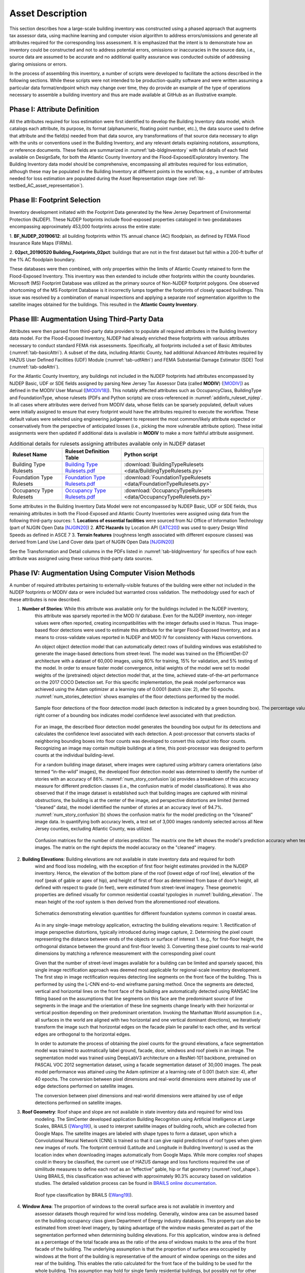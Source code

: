 .. _lbl-testbed_AC_asset_description:

*****************
Asset Description
*****************

This section describes how a large-scale building inventory was constructed using a phased approach that 
augments tax assessor data, using machine learning and computer vision algorithm to address errors/omissions and 
generate all attributes required for the corresponding loss assessment. It is emphasized that the intent 
is to demonstrate how an inventory could be constructed and not to address potential errors, omissions or 
inaccuracies in the source data, i.e., source data are assumed to be accurate and no additional quality 
assurance was conducted outside of addressing glaring omissions or errors.

In the process of assembling this inventory, a number of scripts were developed to facilitate the actions 
described in the following sections. While these scripts were not intended to be production-quality 
software and were written assuming a particular data format/endpoint which may change over time, they 
do provide an example of the type of operations necessary to assemble a building inventory and thus 
are made available at GitHub as an illustrative example.

Phase I: Attribute Definition
===============================

All the attributes required for loss estimation were first identified to develop the Building Inventory 
data model, which catalogs each attribute, its purpose, its format (alphanumeric, floating point number, 
etc.), the data source used to define that attribute and the field(s) needed from that data source, any 
transformations of that source data necessary to align with the units or conventions used in the Building 
Inventory, and any relevant details explaining notations, assumptions, or reference documents.  These 
fields are summarized in :numref:`tab-bldgInventory` with full details of each field 
available on DesignSafe, for both the Atlantic County Inventory and the Flood-Exposed/Exploratory Inventory. 
The Building Inventory data model should be comprehensive, encompassing all attributes required for loss 
estimation, although these may be populated in the Building Inventory at different points in the workflow, 
e.g., a number of attributes needed for loss estimation are populated during the Asset Representation stage 
(see :ref:`lbl-testbed_AC_asset_representation`).

.. _tab-bldgInventory:

.. csv-table:: Building Inventory data model.
   :name: bldg_inv_dm
   :file: data/building_inventory_data_model_new.csv
   :header-rows: 1
   :align: center

Phase II: Footprint Selection
===============================

Inventory development initiated with the Footprint Data generated by the New Jersey Department of 
Environmental Protection (NJDEP). These NJDEP footprints include flood-exposed properties cataloged 
in two geodatabases encompassing approximately 453,000 footprints across the entire state:

1. **BF_NJDEP_20190612**: all building footprints within 1% annual chance (AC) floodplain, as defined by FEMA Flood
Insurance Rate Maps (FIRMs).

2. **02pct_20190520 Building_Footprints_02pct**: buildings that are not in the first dataset but fall within a
200-ft buffer of the 1% AC floodplain boundary.

These databases were then combined, with only properties within the limits of Atlantic County retained to form 
the Flood-Exposed Inventory. This inventory was then extended to include other footprints within the county 
boundaries. Microsoft (MS) Footprint Database was utilized as the primary source of Non-NJDEP footprint polygons.
One observed shortcoming of the MS Footprint Database is it incorrectly lumps together the footprints of closely 
spaced buildings. This issue was resolved by a combination of manual inspections and applying a separate roof 
segmentation algorithm to the satellite images obtained for the buildings. This resulted in the 
**Atlantic County Inventory**.

Phase III: Augmentation Using Third-Party Data
================================================

Attributes were then parsed from third-party data providers to populate all required attributes in the Building 
Inventory data model. For the Flood-Exposed Inventory, NJDEP had already enriched these footprints with various 
attributes necessary to conduct standard FEMA risk assessments. Specifically, all footprints included a set of 
Basic Attributes (:numref:`tab-basicAttri`). A subset of the data, including Atlantic County, had additional Advanced 
Attributes required by HAZUS User Defined Facilities (UDF) Module (:numref:`tab-udfAttri`) and FEMA Substantial Damage 
Estimator (SDE) Tool (:numref:`tab-sdeAttri`).

.. _tab-basicAttri:

.. csv-table:: NJDEP basic attributes available for all properties in Flood-Exposed Inventory.
   :file: data/basic_attributes.csv
   :header-rows: 1
   :align: center

.. _tab-udfAttri:

.. csv-table:: Advanced attributes for HAZUS User Defined Facilities (UDF), available for all properties in Flood-Exposed Inventory.
   :file: data/udf_attributes.csv
   :header-rows: 1
   :align: center

.. _tab-sdeAttri:

.. csv-table:: Advanced attributes for FEMA Substantial Damage Estimator (SDE) Tool, available for all properties in Flood-Exposed Inventory.
   :name: sde_attri
   :file: data/sde_attributes.csv
   :header-rows: 1
   :align: center

For the Atlantic County Inventory, any buildings not included in the NJDEP footprints had attributes encompassed 
by NJDEP Basic, UDF or SDE fields assigned by parsing New Jersey Tax Assessor Data (called **MODIV**) ([MODIV]_) as defined in 
the MODIV User Manual ([MODIV18]_). This notably affected attributes such as OccupancyClass, BuildingType and FoundationType, 
whose rulesets (PDFs and Python scripts) are cross-referenced in :numref:`addinfo_ruleset_njdep`. 
In all cases where attributes were derived from MODIV data, whose fields can be sparsely populated, default 
values were initially assigned to ensure that every footprint would have the attributes required to execute 
the workflow. These default values were selected using engineering judgement to represent the most common/likely 
attribute expected or conservatively from the perspective of anticipated losses (i.e., picking the more 
vulnerable attribute option). These initial assignments were then updated if additional data is available in 
**MODIV** to make a more faithful attribute assignment.

.. list-table:: Additional details for rulesets assigning attributes available only in NJDEP dataset
   :name: addinfo_ruleset_njdep
   :header-rows: 1
   :align: center

   * - Ruleset Name
     - Ruleset Definition Table
     - Python script
   * - Building Type Rulesets
     - `Building Type Rulesets.pdf <https://berkeley.box.com/s/hvsfx308svz7mi8g1sccnchjslsm58b8>`_
     - :download:`BuildingTypeRulesets <data/BuildingTypeRulesets.py>`
   * - Foundation Type Rulesets
     - `Foundation Type Rulesets.pdf <https://berkeley.box.com/s/vz2yxx2bu5uphf9xqbxm9ajdx664ndr5>`_
     - :download:`FoundationTypeRulesets <data/FoundationTypeRulesets.py>`
   * - Occupancy Type Rulesets
     - `Occupancy Type Rulesets.pdf <https://berkeley.box.com/s/p50txdj9oor7399iesc5lawj7cykj1jb>`_
     - :download:`OccupancyTypeRulesets <data/OccupancyTypeRulesets.py>`

Some attributes in the Building Inventory Data Model were not encompassed by NJDEP Basic, UDF or SDE fields, thus 
remaining attributes in both the Flood-Exposed and Atlantic County Inventories were assigned using data 
from the following third-party sources:
1. **Locations of essential facilities** were sourced from NJ Office of Information Technology (part of NJGIN Open Data [NJGIN20]_)
2. **ATC Hazards** by Location API ([ATC20]_) was used to query Design Wind Speeds as defined in ASCE 7 
3. **Terrain features** (roughness length associated with different exposure classes) was derived from Land Use Land Cover data (part of NJGIN Open Data [NJGIN20]_)

See the Transformation and Detail columns in the PDFs listed in :numref:`tab-bldgInventory` for specifics of how each attribute 
was assigned using these various third-party data sources.

.. _lbl-testbed_AC_asset_description_phase_iv:

Phase IV: Augmentation Using Computer Vision Methods
====================================================

A number of required attributes pertaining to externally-visible features of the building were either not 
included in the NJDEP footprints or MODIV data or were included but warranted cross validation. 
The methodology used for each of these attributes is now described.

1. **Number of Stories**: While this attribute was available only for the buildings included in the NJDEP inventory, 
                          this attribute was sparsely reported in the MOD IV database. Even for the NJDEP inventory, 
                          non-integer values were often reported, creating incompatibilities with the integer 
                          defaults used in Hazus. Thus image-based floor detections were used to estimate this 
                          attribute for the larger Flood-Exposed Inventory, and as a means to cross-validate 
                          values reported in NJDEP and MOD IV for consistency with Hazus conventions.
                          
                          An object object detection model that can automatically detect rows of building windows was
                          established to generate the image-based detections from street-level. The model was trained on the 
                          EfficientDet-D7 architecture with a dataset of 60,000 images, using 80% for training, 15% 
                          for validation, and 5% testing of the model. In order to ensure faster model convergence, 
                          initial weights of the model were set to model weights of the (pretrained) object detection
                          model that, at the time, achieved state-of-the-art performance on the 2017 COCO Detection set.
                          For this specific implementation, the peak model performance was achieved using the Adam optimizer 
                          at a learning rate of 0.0001 (batch size: 2), after 50 epochs. :numref:`num_stories_detection` shows examples of the 
                          floor detections performed by the model.

                          .. figure:: figure/number_of_stories_detection.png
                              :name: num_stories_detection
                              :align: center
                              :figclass: align-center
                              :figwidth: 1000

                              Sample floor detections of the floor detection model (each detection is indicated by a green bounding box). The percentage value shown on the top right corner of a bounding box indicates model confidence level associated with that prediction.

                          For an image, the described floor detection model generates the bounding box output for its 
                          detections and calculates the confidence level associated with each detection. A post-processor 
                          that converts stacks of neighboring bounding boxes into floor counts was developed to convert 
                          this output into floor counts. Recognizing an image may contain multiple buildings at a time, 
                          this post-processor was designed to perform counts at the individual building-level.

                          For a random building image dataset, where images were captured using arbitrary camera 
                          orientations (also termed “in-the-wild” images), the developed floor detection model 
                          was determined to identify the number of stories with an accuracy of 86%. 
                          :numref:`num_story_confusion`(a) provides a breakdown of this accuracy measure for different 
                          prediction classes (i.e., the confusion matrix of model classifications). 
                          It was also observed that if the image dataset is established such that building 
                          images are captured with minimal obstructions, the building is at the center of the 
                          image, and perspective distortions are limited (termed “cleaned” data), the model 
                          identified the number of stories at an accuracy level of 94.7%. 
                          :numref:`num_story_confusion`(b)  shows the confusion matrix for the model predicting on the 
                          “cleaned” image data. In quantifying both accuracy levels, a test set of 3,000 images 
                          randomly selected across all New Jersey counties, excluding Atlantic County, was utilized.

                          .. figure:: figure/num_story_confusion.png
                              :name: num_story_confusion
                              :align: center
                              :figclass: align-center
                              :figwidth: 1000

                              Confusion matrices for the number of stories predictor. The maxtrix one the left shows
                              the model's prediction accuracy when tested on "in-the-wild" images. The matrix on the
                              right depicts the model accuracy on the "cleaned" imagery.

2. **Building Elevations**: Building elevations are not available in state inventory data and required for both 
                           wind and flood loss modeling, with the exception of first floor height estimates provided 
                           in the NJDEP inventory. Hence, the elevation of the bottom plane of the roof (lowest edge 
                           of roof line), elevation of the roof (peak of gable or apex of hip), and height of first of 
                           floor as determined from base of door’s height, all defined with respect to grade (in feet), 
                           were estimated from street-level imagery. These geometric properties are defined visually 
                           for common residential coastal typologies in :numref:`building_elevation`. The mean height of the roof system 
                           is then derived from the aforementioned roof elevations.

                           .. figure:: figure/building_elevation.png
                              :name: building_elevation
                              :align: center
                              :figclass: align-center
                              :figwidth: 1000

                              Schematics demonstrating elevation quantities for different foundation systems common in coastal areas.

                           As in any single-image metrology application, extracting the building elevations require:
                           1. Rectification of image perspective distortions, typically introduced during image capture, 
                           2. Determining the pixel count representing the distance between ends of the objects or surface of interest 
                           1. (e.g., for first-floor height, the orthogonal distance between the ground and first-floor levels)
                           3. Converting these pixel counts to real-world dimensions by matching a reference measurement with the corresponding pixel count

                           Given that the number of street-level images available for a building can be limited 
                           and sparsely spaced, this single image rectification approach was deemed most applicable for 
                           regional-scale inventory development. The first step in image rectification requires 
                           detecting line segments on the front face of the building. This is performed by using 
                           the L-CNN end-to-end wireframe parsing method. Once the segments are detected, vertical 
                           and horizontal lines on the front face of the building are automatically detected using 
                           RANSAC line fitting based on the assumptions that line segments on this face are the 
                           predominant source of line segments in the image and the orientation of these line 
                           segments change linearly with their horizontal or vertical position depending on their 
                           predominant orientation. Invoking the Manhattan World assumption (i.e., all surfaces in 
                           the world are aligned with two horizontal and one vertical dominant directions), we 
                           iteratively transform the image such that horizontal edges on the facade plain lie 
                           parallel to each other, and its vertical edges are orthogonal to the horizontal edges.

                           In order to automate the process of obtaining the pixel counts for the ground elevations, a 
                           face segmentation model was trained to auotmatically label ground, facade, door, windwos and roof 
                           pixels in an image. The segmentation model was trained using DeepLabV3 architecture on a ResNet-101 
                           backbone, pretrained on PASCAL VOC 2012 segmentation dataset, using a facade segmentation dataset of 
                           30,000 images. The peak model performance was attained using the Adam optimizer at a learning rate of 
                           0.001 (batch size: 4), after 40 epochs. The conversion between pixel dimensions and real-world 
                           dimensions were attained by use of edge detections 
                           performed on satellite images.

                           The conversion between pixel dimensions and real-world dimensions were attained by use of 
                           edge detections performed on satellite images.

3. **Roof Geometry**: Roof shape and slope are not available in state inventory data and required for wind loss 
                      modeling. The SimCenter developed application Building Recognition using Artificial 
                      Intelligence at Large Scales, BRAILS ([Wang19]_), is used to interpret satellite images 
                      of building roofs, which are collected from Google Maps. The satellite images are labeled 
                      with shape types to form a dataset, upon which a Convolutional Neural Network (CNN) is 
                      trained so that it can give rapid predictions of roof types when given new images of roofs. 
                      The footprint centroid (Latitude and Longitude in Building Inventory) is used as the 
                      location index when downloading images 
                      automatically from Google Maps. While more complex roof shapes could in theory be classified, 
                      the current use of HAZUS damage and loss functions required the use of similitude measures 
                      to define each roof as an “effective” gable, hip or flat geometry (:numref:`roof_shape`). Using BRAILS, this 
                      classification was achieved with approximately 90.3% accuracy based on validation studies.
                      The detailed validation process can be found in 
                      `BRAILS online documentation <https://nheri-simcenter.github.io/BRAILS-Documentation/common/technical_manual/roof.html>`_.

                      .. figure:: figure/roof_shape.png
                              :name: roof_shape
                              :align: center
                              :figclass: align-center
                              :figwidth: 800

                              Roof type classification by BRAILS ([Wang19]_).

4. **Window Area**: The proportion of windows to the overall surface area is not available in inventory and 
                    assessor datasets though required for wind loss modeling. Generally, window area can be 
                    assumed based on the building occupancy class given Department of Energy industry databases. 
                    This property can also be estimated from street-level imagery, by taking advantage of the 
                    window masks generated as part of the segmentation performed when determining building 
                    elevations. For this application, window area is defined as a percentage of the total 
                    facade area as the ratio of the area of windows masks to the area of the front facade 
                    of the building. The underlying assumption is that the proportion of surface area occupied 
                    by windows at the front of the building is representative of the amount of window openings 
                    on the sides and rear of the building. This enables the ratio calculated for the front 
                    face of the building to be used for the whole building. This assumption may hold for single 
                    family residential buildings, but possibly not for other commercial construction where 
                    street fronts have higher proportions of glass. In lieu of this computer vision approach, 
                    users may choose to adopt industry norms for their window areas (see callout box below).
                    
                    .. note::
                       
                     **Industry Norms on Window Area**: Engineered residential buildings can be assumed to have low window to wall  
                     area ratios (WWR) based on the information for Reference Buildings in Baltimore, MD from the 
                     `Office of Energy Efficiency and Renewable Energy <https://www.energy.gov/eere/downloads/reference-buildings-building-type-midrise-apartment>`_. Reference Buildings were created for select cities 
                     based on climate profile; of the available cities, Baltimore is selected since its climate is most 
                     similar to Atlantic City, NJ. Office buildings (used as a test case for commercial), have WWR of 
                     33% and apartments (used as a test case for residential) have WWR of 15%.

.. note::

   The process of constructing the **Atlantic County Inventory** for footprints beyond those in the 
   **Flood-Exposed Inventory** underscored a number of tasks/issues that are commonly encountered when constructing an inventory 
   in a location with sparse inventory data. Recommended best practices are summarized in :ref:`lbl-testbed_AC_best_practices`.

Populated Inventories
========================

Executing this four-phase process resulted in the assignment of all required attributes at the asset description 
stage of the workflow for both the **Atlantic County Inventory** and the **Flood-Exposed Inventory**. 
:numref:`bldg_inv_ac` and :numref:`bldg_inv_fei` provide respective examples of each of these inventories. 
The Flood-Exposed Inventory then was used to extract out the subset of buildings defining the  
**Exploration Inventory** (see example in :numref:`bldg_inv_ei`). The full inventories can be downloaded 
:download:`here <data/full_inventories.zip>`.

.. csv-table:: Illustrative sample of building in Atlantic Inventory.
   :name: bldg_inv_ac
   :file: data/example_inventory_ac.csv
   :header-rows: 1
   :align: center

.. csv-table:: Illustrative sample of building in Flood-Exposed Inventory.
   :name: bldg_inv_fei
   :file: data/example_inventory.csv
   :header-rows: 1
   :align: center

.. csv-table:: Illustrative sample of building in Exploration Inventory.
   :name: bldg_inv_ei
   :file: data/example_inventory_exploration.csv
   :header-rows: 1
   :align: center

.. list-table:: Summary of the three building inventories.
   :name: access_inventories
   :header-rows: 1
   :align: center

   * - Inventory Name
     - DesignSafe Document
     - Number of Assets
     - Typical Run Time
   * - Atlantic County Inventory
     - `Atlantic County Inventory.pdf <https://berkeley.box.com/s/cx4l0f0wnu7gx09supmwu4hzi9xrns2u>`_
     - 100,721
     - ~ 1,500 CPU-Hour* (please see more details in **Computational Resources Requirements**)
   * - Flood-Exposed Inventory
     - `Flood-Exposed Inventory.pdf <https://berkeley.box.com/s/ic2q1ru8d7qqkr4uz1ny07h905mqh1bv>`_
     - 32,828
     - ~ 440 CPU-Hour
   * - Exploration Inventory
     - `Exploration Inventory.pdf <https://berkeley.box.com/s/ic2q1ru8d7qqkr4uz1ny07h905mqh1bv>`_
     - 1,000
     - ~ 12 CPU-Hour


.. [ATC20]
   ATC (2020b), ATC Hazards By Location, https://hazards.atcouncil.org/, Applied Technology Council, Redwood City, CA.

.. [NJGIN20]
   NJ Geographic Information Network, State of New Jersey, https://njgin.nj.gov/njgin/#!/

.. [Wang19]
   Wang C. (2019), NHERI-SimCenter/SURF: v0.2.0 (Version v0.2.0). Zenodo. http://doi.org/10.5281/zenodo.3463676

.. [Microsoft2018]
   Microsoft (2018) US Building Footprints. https://github.com/Microsoft/USBuildingFootprints

.. [MODIV]
   Parcels and MOD-IV of Atlantic County, NJ. NJGIN Open Data, https://njogis-newjersey.opendata.arcgis.com/datasets/680b02ff9b4348409a2f4ccd4c238215.

.. [MODIV18]
   Department of the Treasury, State of New Jersey (2018), MOD IV User Manual. https://www.state.nj.us/treasury/taxation/pdf/lpt/modIVmanual.pdf